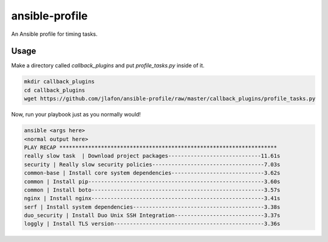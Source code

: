 ===============
ansible-profile
===============

An Ansible profile for timing tasks.


Usage
^^^^^

Make a directory called `callback_plugins` and put `profile_tasks.py` inside of it.

.. code-block:: bash

    mkdir callback_plugins
    cd callback_plugins
    wget https://github.com/jlafon/ansible-profile/raw/master/callback_plugins/profile_tasks.py

Now, run your playbook just as you normally would!

.. code-block:: bash

   ansible <args here>
   <normal output here>
   PLAY RECAP ******************************************************************** 
   really slow task  | Download project packages-----------------------------11.61s
   security | Really slow security policies-----------------------------------7.03s
   common-base | Install core system dependencies-----------------------------3.62s
   common | Install pip-------------------------------------------------------3.60s
   common | Install boto------------------------------------------------------3.57s
   nginx | Install nginx------------------------------------------------------3.41s
   serf | Install system dependencies-----------------------------------------3.38s
   duo_security | Install Duo Unix SSH Integration----------------------------3.37s
   loggly | Install TLS version-----------------------------------------------3.36s
